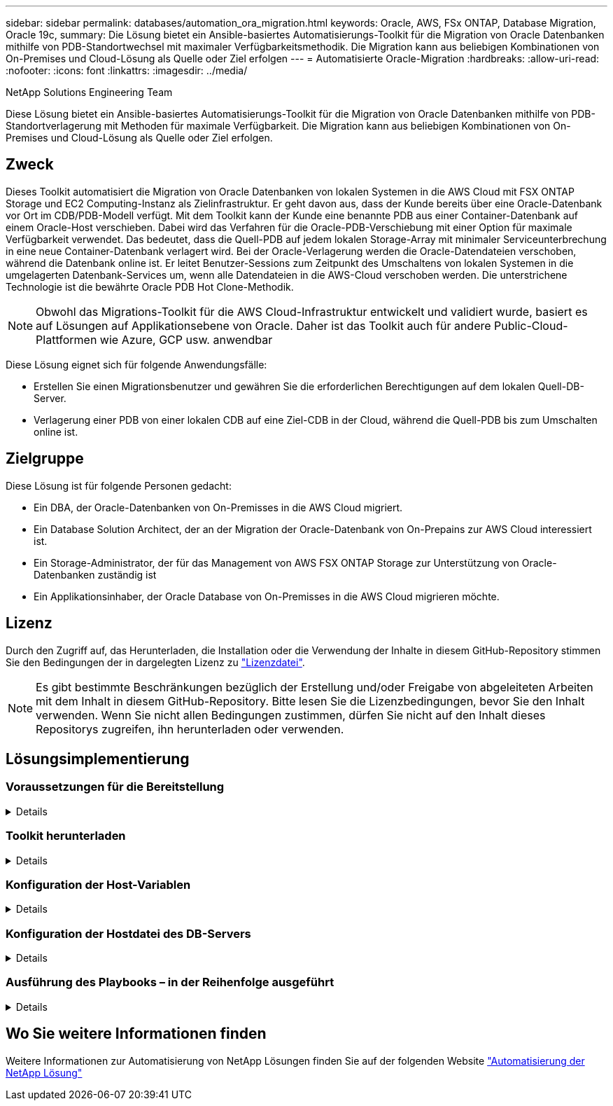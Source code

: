 ---
sidebar: sidebar 
permalink: databases/automation_ora_migration.html 
keywords: Oracle, AWS, FSx ONTAP, Database Migration, Oracle 19c, 
summary: Die Lösung bietet ein Ansible-basiertes Automatisierungs-Toolkit für die Migration von Oracle Datenbanken mithilfe von PDB-Standortwechsel mit maximaler Verfügbarkeitsmethodik. Die Migration kann aus beliebigen Kombinationen von On-Premises und Cloud-Lösung als Quelle oder Ziel erfolgen 
---
= Automatisierte Oracle-Migration
:hardbreaks:
:allow-uri-read: 
:nofooter: 
:icons: font
:linkattrs: 
:imagesdir: ../media/


NetApp Solutions Engineering Team

[role="lead"]
Diese Lösung bietet ein Ansible-basiertes Automatisierungs-Toolkit für die Migration von Oracle Datenbanken mithilfe von PDB-Standortverlagerung mit Methoden für maximale Verfügbarkeit. Die Migration kann aus beliebigen Kombinationen von On-Premises und Cloud-Lösung als Quelle oder Ziel erfolgen.



== Zweck

Dieses Toolkit automatisiert die Migration von Oracle Datenbanken von lokalen Systemen in die AWS Cloud mit FSX ONTAP Storage und EC2 Computing-Instanz als Zielinfrastruktur. Er geht davon aus, dass der Kunde bereits über eine Oracle-Datenbank vor Ort im CDB/PDB-Modell verfügt. Mit dem Toolkit kann der Kunde eine benannte PDB aus einer Container-Datenbank auf einem Oracle-Host verschieben. Dabei wird das Verfahren für die Oracle-PDB-Verschiebung mit einer Option für maximale Verfügbarkeit verwendet. Das bedeutet, dass die Quell-PDB auf jedem lokalen Storage-Array mit minimaler Serviceunterbrechung in eine neue Container-Datenbank verlagert wird. Bei der Oracle-Verlagerung werden die Oracle-Datendateien verschoben, während die Datenbank online ist. Er leitet Benutzer-Sessions zum Zeitpunkt des Umschaltens von lokalen Systemen in die umgelagerten Datenbank-Services um, wenn alle Datendateien in die AWS-Cloud verschoben werden. Die unterstrichene Technologie ist die bewährte Oracle PDB Hot Clone-Methodik.


NOTE: Obwohl das Migrations-Toolkit für die AWS Cloud-Infrastruktur entwickelt und validiert wurde, basiert es auf Lösungen auf Applikationsebene von Oracle. Daher ist das Toolkit auch für andere Public-Cloud-Plattformen wie Azure, GCP usw. anwendbar

Diese Lösung eignet sich für folgende Anwendungsfälle:

* Erstellen Sie einen Migrationsbenutzer und gewähren Sie die erforderlichen Berechtigungen auf dem lokalen Quell-DB-Server.
* Verlagerung einer PDB von einer lokalen CDB auf eine Ziel-CDB in der Cloud, während die Quell-PDB bis zum Umschalten online ist.




== Zielgruppe

Diese Lösung ist für folgende Personen gedacht:

* Ein DBA, der Oracle-Datenbanken von On-Premisses in die AWS Cloud migriert.
* Ein Database Solution Architect, der an der Migration der Oracle-Datenbank von On-Prepains zur AWS Cloud interessiert ist.
* Ein Storage-Administrator, der für das Management von AWS FSX ONTAP Storage zur Unterstützung von Oracle-Datenbanken zuständig ist
* Ein Applikationsinhaber, der Oracle Database von On-Premisses in die AWS Cloud migrieren möchte.




== Lizenz

Durch den Zugriff auf, das Herunterladen, die Installation oder die Verwendung der Inhalte in diesem GitHub-Repository stimmen Sie den Bedingungen der in dargelegten Lizenz zu link:https://github.com/NetApp/na_ora_hadr_failover_resync/blob/master/LICENSE.TXT["Lizenzdatei"^].


NOTE: Es gibt bestimmte Beschränkungen bezüglich der Erstellung und/oder Freigabe von abgeleiteten Arbeiten mit dem Inhalt in diesem GitHub-Repository. Bitte lesen Sie die Lizenzbedingungen, bevor Sie den Inhalt verwenden. Wenn Sie nicht allen Bedingungen zustimmen, dürfen Sie nicht auf den Inhalt dieses Repositorys zugreifen, ihn herunterladen oder verwenden.



== Lösungsimplementierung



=== Voraussetzungen für die Bereitstellung

[%collapsible]
====
Die Bereitstellung erfordert die folgenden Voraussetzungen.

....
Ansible v.2.10 and higher
ONTAP collection 21.19.1
Python 3
Python libraries:
  netapp-lib
  xmltodict
  jmespath
....
....
Source Oracle CDB with PDBs on-premises
Target Oracle CDB in AWS hosted on FSx and EC2 instance
Source and target CDB on same version and with same options installed
....
....
Network connectivity
  Ansible controller to source CDB
  Ansible controller to target CDB
  Source CDB to target CDB on Oracle listener port (typical 1521)
....
====


=== Toolkit herunterladen

[%collapsible]
====
[source, cli]
----
git clone https://github.com/NetApp/na_ora_aws_migration.git
----
====


=== Konfiguration der Host-Variablen

[%collapsible]
====
Hostvariablen werden im Verzeichnis Host_VARs mit dem Namen {{ Host_Name }}.yml definiert. Eine Beispiel-Host-Variable Datei Host_Name.yml ist enthalten, um die typische Konfiguration zu demonstrieren. Wichtige Überlegungen:

....
Source Oracle CDB - define host specific variables for the on-prem CDB
  ansible_host: IP address of source database server host
  source_oracle_sid: source Oracle CDB instance ID
  source_pdb_name: source PDB name to migrate to cloud
  source_file_directory: file directory of source PDB data files
  target_file_directory: file directory of migrated PDB data files
....
....
Target Oracle CDB - define host specific variables for the target CDB including some variables for on-prem CDB
  ansible_host: IP address of target database server host
  target_oracle_sid: target Oracle CDB instance ID
  target_pdb_name: target PDB name to be migrated to cloud (for max availability option, the source and target PDB name must be the same)
  source_oracle_sid: source Oracle CDB instance ID
  source_pdb_name: source PDB name to be migrated to cloud
  source_port: source Oracle CDB listener port
  source_oracle_domain: source Oracle database domain name
  source_file_directory: file directory of source PDB data files
  target_file_directory: file directory of migrated PDB data files
....
====


=== Konfiguration der Hostdatei des DB-Servers

[%collapsible]
====
AWS EC2-Instanz verwenden standardmäßig die IP-Adresse für die Hostbenennung. Wenn Sie einen anderen Namen in der Hostdatei für Ansible verwenden, richten Sie die Auflösung der Hostbenennung in der Datei /etc/Hosts sowohl für den Quell- als auch für den Zielserver ein. Hier ein Beispiel.

....
127.0.0.1   localhost localhost.localdomain localhost4 localhost4.localdomain4
::1         localhost localhost.localdomain localhost6 localhost6.localdomain6
172.30.15.96 source_db_server
172.30.15.107 target_db_server
....
====


=== Ausführung des Playbooks – in der Reihenfolge ausgeführt

[%collapsible]
====
. Voraussetzungen für die Installation des Ansible-Controllers
+
[source, cli]
----
ansible-playbook -i hosts requirements.yml
----
+
[source, cli]
----
ansible-galaxy collection install -r collections/requirements.yml --force
----
. Führen Sie Aufgaben vor der Migration auf dem lokalen Server aus. Dabei wird davon ausgegangen, dass Admin ssh-Benutzer für die Verbindung zum lokalen Oracle-Host mit sudo-Berechtigung ist.
+
[source, cli]
----
ansible-playbook -i hosts ora_pdb_relocate.yml -u admin -k -K -t ora_pdb_relo_onprem
----
. Führen Sie die Oracle-PDB-Verlagerung von der lokalen CDB zur Ziel-CDB in der AWS ec2-Instanz aus, wobei ec2-User für die Verbindung mit der ec2-DB-Instanz und db1.pem mit SSH-Schlüsselpaaren für ec2-Benutzer vorausgesetzt werden.
+
[source, cli]
----
ansible-playbook -i hosts ora_pdb_relocate.yml -u ec2-user --private-key db1.pem -t ora_pdb_relo_primary
----


====


== Wo Sie weitere Informationen finden

Weitere Informationen zur Automatisierung von NetApp Lösungen finden Sie auf der folgenden Website link:../automation/automation_introduction.html["Automatisierung der NetApp Lösung"^]
